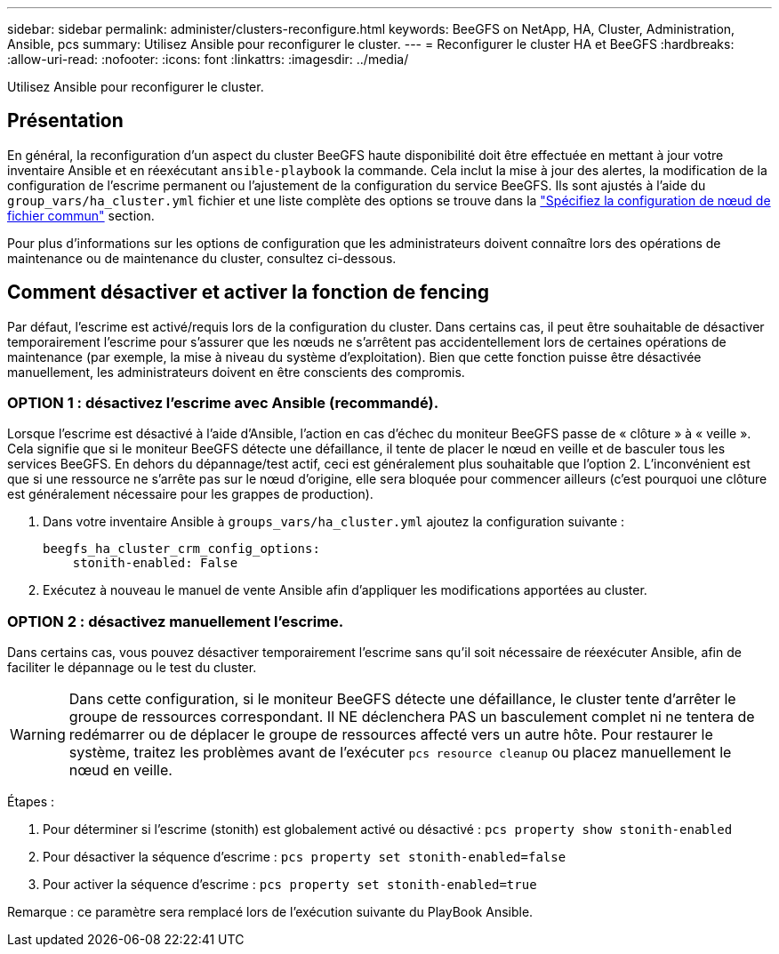 ---
sidebar: sidebar 
permalink: administer/clusters-reconfigure.html 
keywords: BeeGFS on NetApp, HA, Cluster, Administration, Ansible, pcs 
summary: Utilisez Ansible pour reconfigurer le cluster. 
---
= Reconfigurer le cluster HA et BeeGFS
:hardbreaks:
:allow-uri-read: 
:nofooter: 
:icons: font
:linkattrs: 
:imagesdir: ../media/


[role="lead"]
Utilisez Ansible pour reconfigurer le cluster.



== Présentation

En général, la reconfiguration d'un aspect du cluster BeeGFS haute disponibilité doit être effectuée en mettant à jour votre inventaire Ansible et en réexécutant `ansible-playbook` la commande. Cela inclut la mise à jour des alertes, la modification de la configuration de l'escrime permanent ou l'ajustement de la configuration du service BeeGFS. Ils sont ajustés à l'aide du `group_vars/ha_cluster.yml` fichier et une liste complète des options se trouve dans la link:../custom/architectures-inventory-common-file-node-configuration.html["Spécifiez la configuration de nœud de fichier commun"^] section.

Pour plus d'informations sur les options de configuration que les administrateurs doivent connaître lors des opérations de maintenance ou de maintenance du cluster, consultez ci-dessous.



== Comment désactiver et activer la fonction de fencing

Par défaut, l'escrime est activé/requis lors de la configuration du cluster. Dans certains cas, il peut être souhaitable de désactiver temporairement l'escrime pour s'assurer que les nœuds ne s'arrêtent pas accidentellement lors de certaines opérations de maintenance (par exemple, la mise à niveau du système d'exploitation). Bien que cette fonction puisse être désactivée manuellement, les administrateurs doivent en être conscients des compromis.



=== OPTION 1 : désactivez l'escrime avec Ansible (recommandé).

Lorsque l'escrime est désactivé à l'aide d'Ansible, l'action en cas d'échec du moniteur BeeGFS passe de « clôture » à « veille ». Cela signifie que si le moniteur BeeGFS détecte une défaillance, il tente de placer le nœud en veille et de basculer tous les services BeeGFS. En dehors du dépannage/test actif, ceci est généralement plus souhaitable que l'option 2. L'inconvénient est que si une ressource ne s'arrête pas sur le nœud d'origine, elle sera bloquée pour commencer ailleurs (c'est pourquoi une clôture est généralement nécessaire pour les grappes de production).

. Dans votre inventaire Ansible à `groups_vars/ha_cluster.yml` ajoutez la configuration suivante :
+
[source, console]
----
beegfs_ha_cluster_crm_config_options:
    stonith-enabled: False
----
. Exécutez à nouveau le manuel de vente Ansible afin d'appliquer les modifications apportées au cluster.




=== OPTION 2 : désactivez manuellement l'escrime.

Dans certains cas, vous pouvez désactiver temporairement l'escrime sans qu'il soit nécessaire de réexécuter Ansible, afin de faciliter le dépannage ou le test du cluster.


WARNING: Dans cette configuration, si le moniteur BeeGFS détecte une défaillance, le cluster tente d'arrêter le groupe de ressources correspondant. Il NE déclenchera PAS un basculement complet ni ne tentera de redémarrer ou de déplacer le groupe de ressources affecté vers un autre hôte. Pour restaurer le système, traitez les problèmes avant de l'exécuter `pcs resource cleanup` ou placez manuellement le nœud en veille.

Étapes :

. Pour déterminer si l'escrime (stonith) est globalement activé ou désactivé : `pcs property show stonith-enabled`
. Pour désactiver la séquence d'escrime : `pcs property set stonith-enabled=false`
. Pour activer la séquence d'escrime : `pcs property set stonith-enabled=true`


Remarque : ce paramètre sera remplacé lors de l'exécution suivante du PlayBook Ansible.

